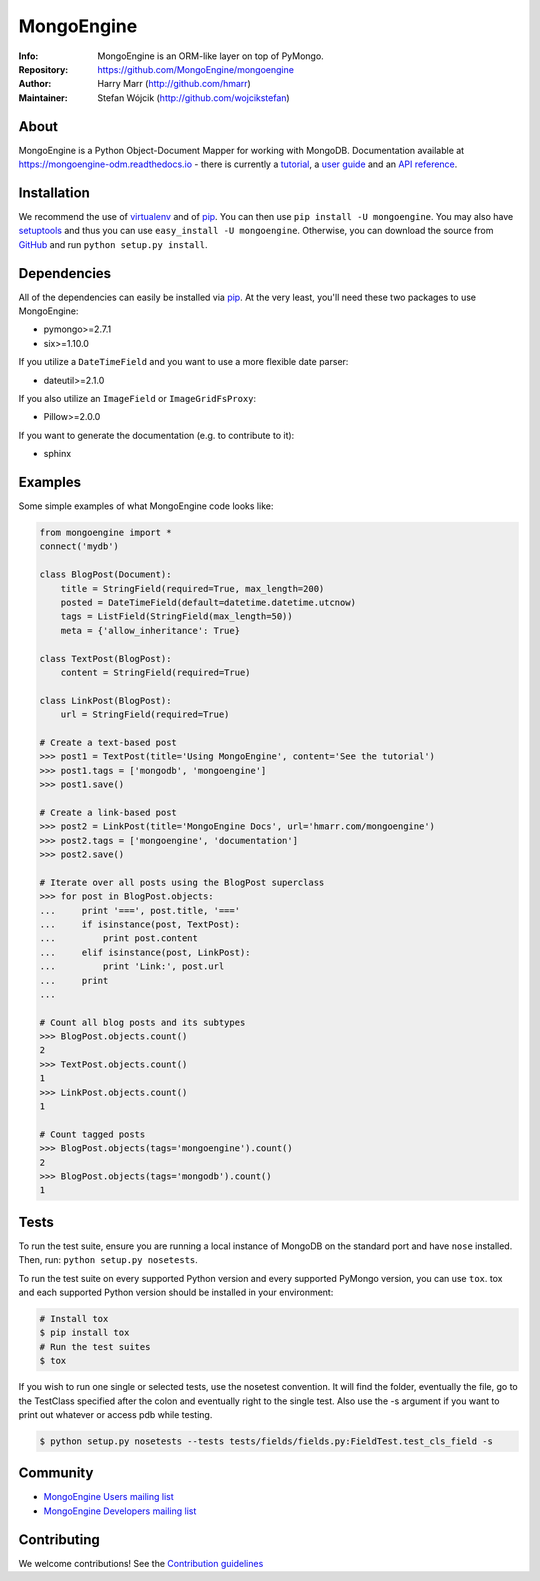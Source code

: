 ===========
MongoEngine
===========
:Info: MongoEngine is an ORM-like layer on top of PyMongo.
:Repository: https://github.com/MongoEngine/mongoengine
:Author: Harry Marr (http://github.com/hmarr)
:Maintainer: Stefan Wójcik (http://github.com/wojcikstefan)

.. image:: https://travis-ci.org/MongoEngine/mongoengine.svg?branch=master
  :target: https://travis-ci.org/MongoEngine/mongoengine

.. image:: https://coveralls.io/repos/github/MongoEngine/mongoengine/badge.svg?branch=master
  :target: https://coveralls.io/github/MongoEngine/mongoengine?branch=master

.. image:: https://landscape.io/github/MongoEngine/mongoengine/master/landscape.svg?style=flat
  :target: https://landscape.io/github/MongoEngine/mongoengine/master
  :alt: Code Health

About
=====
MongoEngine is a Python Object-Document Mapper for working with MongoDB.
Documentation available at https://mongoengine-odm.readthedocs.io - there is currently
a `tutorial <https://mongoengine-odm.readthedocs.io/tutorial.html>`_, a `user guide
<https://mongoengine-odm.readthedocs.io/guide/index.html>`_ and an `API reference
<https://mongoengine-odm.readthedocs.io/apireference.html>`_.

Installation
============
We recommend the use of `virtualenv <https://virtualenv.pypa.io/>`_ and of
`pip <https://pip.pypa.io/>`_. You can then use ``pip install -U mongoengine``.
You may also have `setuptools <http://peak.telecommunity.com/DevCenter/setuptools>`_ and thus
you can use ``easy_install -U mongoengine``. Otherwise, you can download the
source from `GitHub <http://github.com/MongoEngine/mongoengine>`_ and run ``python
setup.py install``.

Dependencies
============
All of the dependencies can easily be installed via `pip <https://pip.pypa.io/>`_. At the very least, you'll need these two packages to use MongoEngine:

- pymongo>=2.7.1
- six>=1.10.0

If you utilize a ``DateTimeField`` and you want to use a more flexible date parser:

- dateutil>=2.1.0

If you also utilize an ``ImageField`` or ``ImageGridFsProxy``:

- Pillow>=2.0.0

If you want to generate the documentation (e.g. to contribute to it):

- sphinx

Examples
========
Some simple examples of what MongoEngine code looks like:

.. code :: python

    from mongoengine import *
    connect('mydb')

    class BlogPost(Document):
        title = StringField(required=True, max_length=200)
        posted = DateTimeField(default=datetime.datetime.utcnow)
        tags = ListField(StringField(max_length=50))
        meta = {'allow_inheritance': True}

    class TextPost(BlogPost):
        content = StringField(required=True)

    class LinkPost(BlogPost):
        url = StringField(required=True)

    # Create a text-based post
    >>> post1 = TextPost(title='Using MongoEngine', content='See the tutorial')
    >>> post1.tags = ['mongodb', 'mongoengine']
    >>> post1.save()

    # Create a link-based post
    >>> post2 = LinkPost(title='MongoEngine Docs', url='hmarr.com/mongoengine')
    >>> post2.tags = ['mongoengine', 'documentation']
    >>> post2.save()

    # Iterate over all posts using the BlogPost superclass
    >>> for post in BlogPost.objects:
    ...     print '===', post.title, '==='
    ...     if isinstance(post, TextPost):
    ...         print post.content
    ...     elif isinstance(post, LinkPost):
    ...         print 'Link:', post.url
    ...     print
    ...

    # Count all blog posts and its subtypes
    >>> BlogPost.objects.count()
    2
    >>> TextPost.objects.count()
    1
    >>> LinkPost.objects.count()
    1

    # Count tagged posts
    >>> BlogPost.objects(tags='mongoengine').count()
    2
    >>> BlogPost.objects(tags='mongodb').count()
    1

Tests
=====
To run the test suite, ensure you are running a local instance of MongoDB on
the standard port and have ``nose`` installed. Then, run: ``python setup.py nosetests``.

To run the test suite on every supported Python version and every supported PyMongo version,
you can use ``tox``.
tox and each supported Python version should be installed in your environment:

.. code-block:: shell

    # Install tox
    $ pip install tox
    # Run the test suites
    $ tox

If you wish to run one single or selected tests, use the nosetest convention. It will find the folder,
eventually the file, go to the TestClass specified after the colon and eventually right to the single test.
Also use the -s argument if you want to print out whatever or access pdb while testing.

.. code-block:: shell

    $ python setup.py nosetests --tests tests/fields/fields.py:FieldTest.test_cls_field -s

Community
=========
- `MongoEngine Users mailing list
  <http://groups.google.com/group/mongoengine-users>`_
- `MongoEngine Developers mailing list
  <http://groups.google.com/group/mongoengine-dev>`_

Contributing
============
We welcome contributions! See the `Contribution guidelines <https://github.com/MongoEngine/mongoengine/blob/master/CONTRIBUTING.rst>`_
